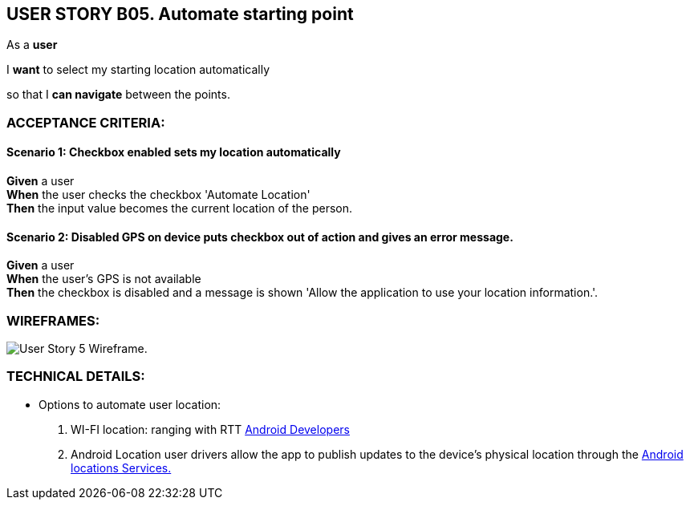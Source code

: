 USER STORY B05. Automate starting point
---------------------------------------
As a *user*

I *want* to select my starting location automatically

so that I *can navigate* between the points.


ACCEPTANCE CRITERIA:
~~~~~~~~~~~~~~~~~~~~

Scenario 1: Checkbox enabled sets my location automatically
^^^^^^^^^^^^^^^^^^^^^^^^^^^^^^^^^^^^^^^^^^^^^^^^^^^^^^^^^^^^
*Given* a user +
*When* the user checks the checkbox 'Automate Location' +
*Then* the input value becomes the current location of the person.

Scenario 2: Disabled GPS on device *puts checkbox out of action* and gives an error message.
^^^^^^^^^^^^^^^^^^^^^^^^^^^^^^^^^^^^^^^^^^^^^^^^^^^^^^^^^^^^^^^^^^^^^^^^^^^^^^^^^^^^^^^^^^^^
*Given* a user +
*When* the user's GPS is not available +
*Then* the checkbox is disabled and a message is shown 'Allow the application to use your location information.'.

WIREFRAMES:
~~~~~~~~~~~
image:img/usb05_wireframe.png[alt="User Story 5 Wireframe."]


TECHNICAL DETAILS:
~~~~~~~~~~~~~~~~~~
* Options to automate user location:
. WI-FI location: ranging with RTT https://developer.android.com/things/sdk/drivers/location[Android Developers^]
. Android Location user drivers allow the app to publish updates to the device's physical location through the https://developer.android.com/things/sdk/drivers/location[Android locations Services.^]

